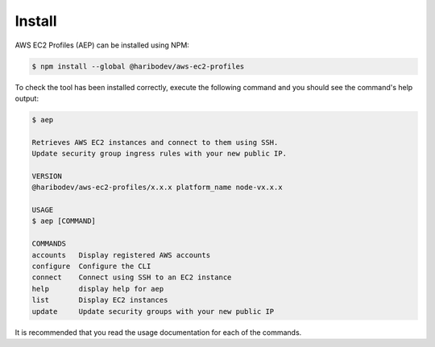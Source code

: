 *******
Install
*******

AWS EC2 Profiles (AEP) can be installed using NPM:

.. code:: console

   $ npm install --global @haribodev/aws-ec2-profiles

To check the tool has been installed correctly, execute the following command and
you should see the command's help output:

.. code:: console

   $ aep

   Retrieves AWS EC2 instances and connect to them using SSH.
   Update security group ingress rules with your new public IP.

   VERSION
   @haribodev/aws-ec2-profiles/x.x.x platform_name node-vx.x.x

   USAGE
   $ aep [COMMAND]

   COMMANDS
   accounts   Display registered AWS accounts
   configure  Configure the CLI
   connect    Connect using SSH to an EC2 instance
   help       display help for aep
   list       Display EC2 instances
   update     Update security groups with your new public IP

It is recommended that you read the usage documentation for each of the commands.